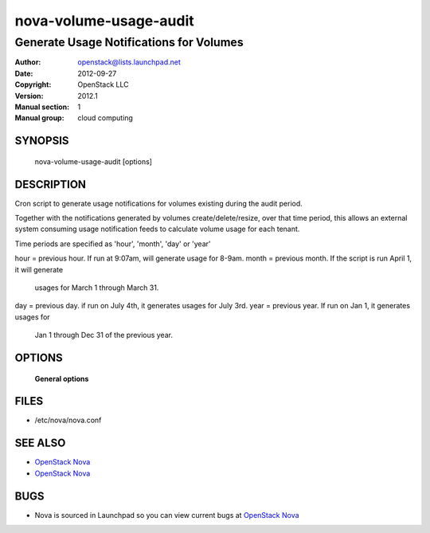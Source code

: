=======================
nova-volume-usage-audit
=======================

-------------------------------------------
Generate Usage Notifications for Volumes
-------------------------------------------

:Author: openstack@lists.launchpad.net
:Date:   2012-09-27
:Copyright: OpenStack LLC
:Version: 2012.1
:Manual section: 1
:Manual group: cloud computing

SYNOPSIS
========

  nova-volume-usage-audit  [options]

DESCRIPTION
===========

Cron script to generate usage notifications for volumes existing during
the audit period.

Together with the notifications generated by volumes
create/delete/resize, over that time period, this allows an external
system consuming usage notification feeds to calculate volume usage
for each tenant.

Time periods are specified as 'hour', 'month', 'day' or 'year'

hour = previous hour. If run at 9:07am, will generate usage for 8-9am.
month = previous month. If the script is run April 1, it will generate
        usages for March 1 through March 31.
day = previous day. if run on July 4th, it generates usages for July 3rd.
year = previous year. If run on Jan 1, it generates usages for
     Jan 1 through Dec 31 of the previous year.


OPTIONS
=======

 **General options**

FILES
========

* /etc/nova/nova.conf

SEE ALSO
========

* `OpenStack Nova <http://nova.openstack.org>`__
* `OpenStack Nova <http://nova.openstack.org>`__

BUGS
====

* Nova is sourced in Launchpad so you can view current bugs at `OpenStack Nova <http://nova.openstack.org>`__
